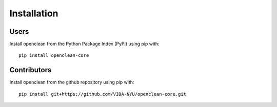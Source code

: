 .. _installation-ref:

Installation
============

Users
-----
Install openclean from the Python Package Index (PyPI) using pip with:
::
    pip install openclean-core


Contributors
------------
Install openclean from the github repository using pip with:
::
    pip install git+https://github.com/VIDA-NYU/openclean-core.git